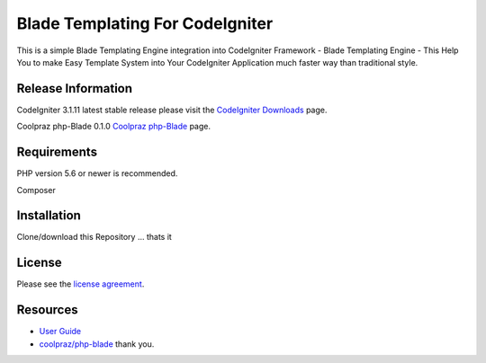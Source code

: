 ###################
Blade Templating For CodeIgniter
###################

This is a simple Blade Templating Engine integration into CodeIgniter Framework - Blade Templating Engine -
This Help You to make Easy Template System into Your CodeIgniter Application
much faster way than traditional style.


*******************
Release Information
*******************

CodeIgniter 3.1.11
latest stable release please visit the `CodeIgniter Downloads
<https://codeigniter.com/download>`_ page.

Coolpraz php-Blade 0.1.0
`Coolpraz php-Blade
<https://packagist.org/packages/coolpraz/php-blade>`_ page.


*******************
Requirements
*******************

PHP version 5.6 or newer is recommended.

Composer

************
Installation
************

Clone/download this Repository ...
thats it

*******
License
*******

Please see the `license
agreement <https://github.com/Jineshfrancisco/license.rst>`_.

*********
Resources
*********

-  `User Guide <https://codeigniter.com/docs>`_
-  `coolpraz/php-blade  <https://packagist.org/packages/coolpraz/php-blade>`_ thank you.


